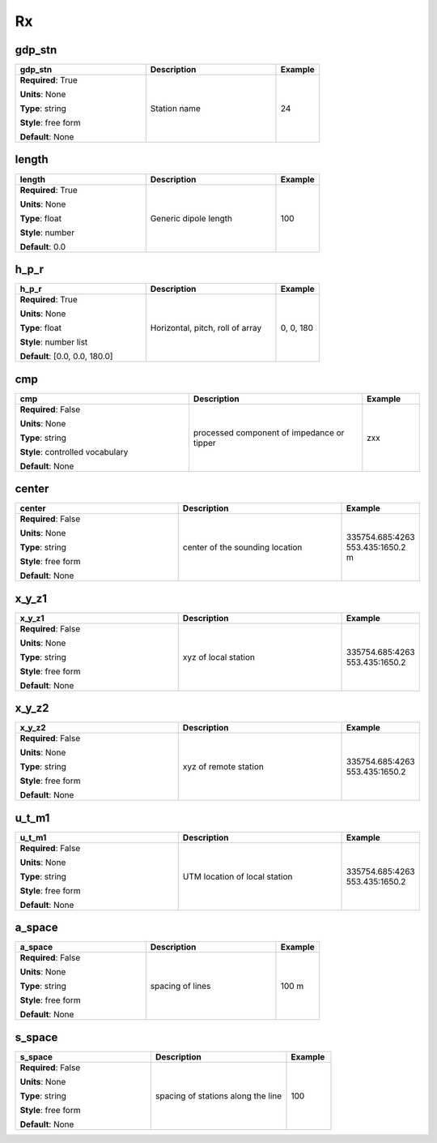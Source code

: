 .. role:: red
.. role:: blue
.. role:: navy

Rx
==


:navy:`gdp_stn`
~~~~~~~~~~~~~~~

.. container::

   .. table::
       :class: tight-table
       :widths: 45 45 15

       +----------------------------------------------+-----------------------------------------------+----------------+
       | **gdp_stn**                                  | **Description**                               | **Example**    |
       +==============================================+===============================================+================+
       | **Required**: :red:`True`                    | Station name                                  | 24             |
       |                                              |                                               |                |
       | **Units**: None                              |                                               |                |
       |                                              |                                               |                |
       | **Type**: string                             |                                               |                |
       |                                              |                                               |                |
       | **Style**: free form                         |                                               |                |
       |                                              |                                               |                |
       | **Default**: None                            |                                               |                |
       |                                              |                                               |                |
       |                                              |                                               |                |
       +----------------------------------------------+-----------------------------------------------+----------------+

:navy:`length`
~~~~~~~~~~~~~~

.. container::

   .. table::
       :class: tight-table
       :widths: 45 45 15

       +----------------------------------------------+-----------------------------------------------+----------------+
       | **length**                                   | **Description**                               | **Example**    |
       +==============================================+===============================================+================+
       | **Required**: :red:`True`                    | Generic dipole length                         | 100            |
       |                                              |                                               |                |
       | **Units**: None                              |                                               |                |
       |                                              |                                               |                |
       | **Type**: float                              |                                               |                |
       |                                              |                                               |                |
       | **Style**: number                            |                                               |                |
       |                                              |                                               |                |
       | **Default**: 0.0                             |                                               |                |
       |                                              |                                               |                |
       |                                              |                                               |                |
       +----------------------------------------------+-----------------------------------------------+----------------+

:navy:`h_p_r`
~~~~~~~~~~~~~

.. container::

   .. table::
       :class: tight-table
       :widths: 45 45 15

       +----------------------------------------------+-----------------------------------------------+----------------+
       | **h_p_r**                                    | **Description**                               | **Example**    |
       +==============================================+===============================================+================+
       | **Required**: :red:`True`                    | Horizontal, pitch, roll of array              | 0, 0, 180      |
       |                                              |                                               |                |
       | **Units**: None                              |                                               |                |
       |                                              |                                               |                |
       | **Type**: float                              |                                               |                |
       |                                              |                                               |                |
       | **Style**: number list                       |                                               |                |
       |                                              |                                               |                |
       | **Default**: [0.0, 0.0, 180.0]               |                                               |                |
       |                                              |                                               |                |
       |                                              |                                               |                |
       +----------------------------------------------+-----------------------------------------------+----------------+

:navy:`cmp`
~~~~~~~~~~~

.. container::

   .. table::
       :class: tight-table
       :widths: 45 45 15

       +----------------------------------------------+-----------------------------------------------+----------------+
       | **cmp**                                      | **Description**                               | **Example**    |
       +==============================================+===============================================+================+
       | **Required**: :blue:`False`                  | processed component of impedance or tipper    | zxx            |
       |                                              |                                               |                |
       | **Units**: None                              |                                               |                |
       |                                              |                                               |                |
       | **Type**: string                             |                                               |                |
       |                                              |                                               |                |
       | **Style**: controlled vocabulary             |                                               |                |
       |                                              |                                               |                |
       | **Default**: None                            |                                               |                |
       |                                              |                                               |                |
       |                                              |                                               |                |
       +----------------------------------------------+-----------------------------------------------+----------------+

:navy:`center`
~~~~~~~~~~~~~~

.. container::

   .. table::
       :class: tight-table
       :widths: 45 45 15

       +----------------------------------------------+-----------------------------------------------+----------------+
       | **center**                                   | **Description**                               | **Example**    |
       +==============================================+===============================================+================+
       | **Required**: :blue:`False`                  | center of the sounding location               | 335754.685:4263|
       |                                              |                                               | 553.435:1650.2 |
       | **Units**: None                              |                                               | m              |
       |                                              |                                               |                |
       | **Type**: string                             |                                               |                |
       |                                              |                                               |                |
       | **Style**: free form                         |                                               |                |
       |                                              |                                               |                |
       | **Default**: None                            |                                               |                |
       |                                              |                                               |                |
       |                                              |                                               |                |
       +----------------------------------------------+-----------------------------------------------+----------------+

:navy:`x_y_z1`
~~~~~~~~~~~~~~

.. container::

   .. table::
       :class: tight-table
       :widths: 45 45 15

       +----------------------------------------------+-----------------------------------------------+----------------+
       | **x_y_z1**                                   | **Description**                               | **Example**    |
       +==============================================+===============================================+================+
       | **Required**: :blue:`False`                  | xyz of local station                          | 335754.685:4263|
       |                                              |                                               | 553.435:1650.2 |
       | **Units**: None                              |                                               |                |
       |                                              |                                               |                |
       | **Type**: string                             |                                               |                |
       |                                              |                                               |                |
       | **Style**: free form                         |                                               |                |
       |                                              |                                               |                |
       | **Default**: None                            |                                               |                |
       |                                              |                                               |                |
       |                                              |                                               |                |
       +----------------------------------------------+-----------------------------------------------+----------------+

:navy:`x_y_z2`
~~~~~~~~~~~~~~

.. container::

   .. table::
       :class: tight-table
       :widths: 45 45 15

       +----------------------------------------------+-----------------------------------------------+----------------+
       | **x_y_z2**                                   | **Description**                               | **Example**    |
       +==============================================+===============================================+================+
       | **Required**: :blue:`False`                  | xyz of remote station                         | 335754.685:4263|
       |                                              |                                               | 553.435:1650.2 |
       | **Units**: None                              |                                               |                |
       |                                              |                                               |                |
       | **Type**: string                             |                                               |                |
       |                                              |                                               |                |
       | **Style**: free form                         |                                               |                |
       |                                              |                                               |                |
       | **Default**: None                            |                                               |                |
       |                                              |                                               |                |
       |                                              |                                               |                |
       +----------------------------------------------+-----------------------------------------------+----------------+

:navy:`u_t_m1`
~~~~~~~~~~~~~~

.. container::

   .. table::
       :class: tight-table
       :widths: 45 45 15

       +----------------------------------------------+-----------------------------------------------+----------------+
       | **u_t_m1**                                   | **Description**                               | **Example**    |
       +==============================================+===============================================+================+
       | **Required**: :blue:`False`                  | UTM location of local station                 | 335754.685:4263|
       |                                              |                                               | 553.435:1650.2 |
       | **Units**: None                              |                                               |                |
       |                                              |                                               |                |
       | **Type**: string                             |                                               |                |
       |                                              |                                               |                |
       | **Style**: free form                         |                                               |                |
       |                                              |                                               |                |
       | **Default**: None                            |                                               |                |
       |                                              |                                               |                |
       |                                              |                                               |                |
       +----------------------------------------------+-----------------------------------------------+----------------+

:navy:`a_space`
~~~~~~~~~~~~~~~

.. container::

   .. table::
       :class: tight-table
       :widths: 45 45 15

       +----------------------------------------------+-----------------------------------------------+----------------+
       | **a_space**                                  | **Description**                               | **Example**    |
       +==============================================+===============================================+================+
       | **Required**: :blue:`False`                  | spacing of lines                              | 100 m          |
       |                                              |                                               |                |
       | **Units**: None                              |                                               |                |
       |                                              |                                               |                |
       | **Type**: string                             |                                               |                |
       |                                              |                                               |                |
       | **Style**: free form                         |                                               |                |
       |                                              |                                               |                |
       | **Default**: None                            |                                               |                |
       |                                              |                                               |                |
       |                                              |                                               |                |
       +----------------------------------------------+-----------------------------------------------+----------------+

:navy:`s_space`
~~~~~~~~~~~~~~~

.. container::

   .. table::
       :class: tight-table
       :widths: 45 45 15

       +----------------------------------------------+-----------------------------------------------+----------------+
       | **s_space**                                  | **Description**                               | **Example**    |
       +==============================================+===============================================+================+
       | **Required**: :blue:`False`                  | spacing of stations along the line            | 100            |
       |                                              |                                               |                |
       | **Units**: None                              |                                               |                |
       |                                              |                                               |                |
       | **Type**: string                             |                                               |                |
       |                                              |                                               |                |
       | **Style**: free form                         |                                               |                |
       |                                              |                                               |                |
       | **Default**: None                            |                                               |                |
       |                                              |                                               |                |
       |                                              |                                               |                |
       +----------------------------------------------+-----------------------------------------------+----------------+
